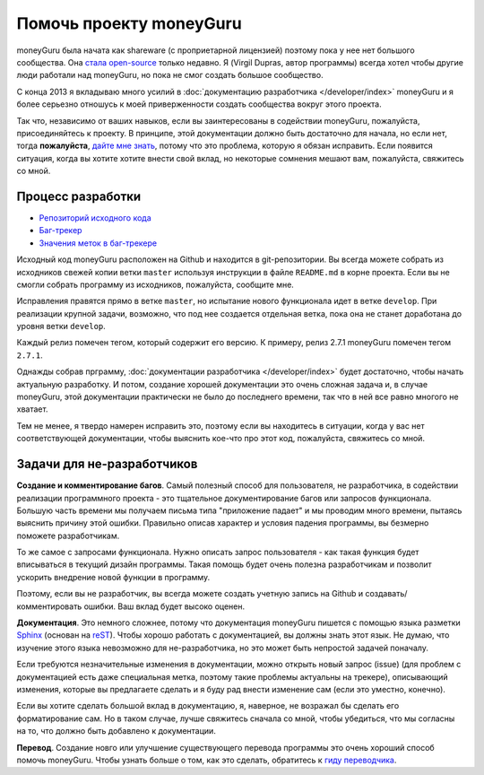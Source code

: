 ﻿Помочь проекту moneyGuru
=======================

moneyGuru была начата как shareware (с проприетарной лицензией) поэтому пока у нее нет большого 
сообщества. Она `стала open-source <http://www.hardcoded.net/articles/free-as-in-speech-fair-as-in-trade>`__ 
только недавно. Я (Virgil Dupras, автор программы) всегда хотел чтобы другие люди работали над moneyGuru,
но пока не смог создать большое сообщество.

С конца 2013 я вкладываю много усилий в :doc:`документацию разработчика </developer/index>` moneyGuru 
и я более серьезно отношусь к моей приверженности создать сообщества вокруг этого проекта.

Так что, независимо от ваших навыков, если вы заинтересованы в содействии moneyGuru, пожалуйста, 
присоединяйтесь к проекту. В принципе, этой документации должно быть достаточно для начала, но если нет, 
тогда **пожалуйста**, `дайте мне знать <mailto:hsoft@hardcoded.net>`__, потому что это проблема, которую я обязан 
исправить. Если появится ситуация, когда вы хотите хотите внести свой вклад, но некоторые сомнения мешают вам, 
пожалуйста, свяжитесь со мной. 

Процесс разработки
-------------------

* `Репозиторий исходного кода <https://github.com/hsoft/moneyguru>`__
* `Баг-трекер <https://github.com/hsoft/moneyguru/issues>`__
* `Значения меток в баг-трекере <https://github.com/hsoft/moneyguru/wiki/issue-labels>`__

Исходный код moneyGuru расположен на Github и находится в git-репозитории. Вы всегда можете
собрать из исходников свежей копии ветки ``master`` используя инструкции в файле
``README.md`` в корне проекта. Если вы не смогли собрать программу из исходников, пожалуйста, сообщите мне.

Исправления правятся прямо в ветке ``master``, но испытание нового функционала идет в ветке
``develop``. При реализации крупной задачи, возможно, что под нее создается отдельная ветка, пока
она не станет доработана до уровня ветки ``develop``.

Каждый релиз помечен тегом, который содержит его версию. К примеру, релиз 2.7.1 
moneyGuru помечен тегом ``2.7.1``.

Однажды собрав прграмму, :doc:`документации разработчика </developer/index>` будет
достаточно, чтобы начать актуальную разработку. И потом, создание хорошей документации
это очень сложная задача и, в случае moneyGuru, этой документации практически не было до 
последнего времени, так что в ней все равно многого не хватает.

Тем не менее, я твердо намерен исправить это, поэтому если вы находитесь в ситуации, когда у вас 
нет соответствующей документации, чтобы выяснить кое-что про этот код, пожалуйста, свяжитесь со мной.

Задачи для не-разработчиков
------------------------

**Создание и комментирование багов**. Самый полезный способ для пользователя, не разработчика, 
в содействии реализации программного проекта - это тщательное документирование багов или запросов 
функционала. Большую часть времени мы получаем письма типа "приложение падает" и мы проводим 
много времени, пытаясь выяснить причину этой ошибки. Правильно описав характер и условия падения 
программы, вы безмерно поможете разработчикам.

То же самое с запросами функционала. Нужно описать запрос пользователя - как такая функция будет 
вписываться в текущий дизайн программы. Такая помощь будет очень полезна разработчикам и позволит 
ускорить внедрение новой функции в программу.

Поэтому, если вы не разработчик, вы всегда можете создать учетную запись на Github и создавать/комментировать ошибки.
Ваш вклад будет высоко оценен.

**Документация**. Это немного сложнее, потому что документация moneyGuru пишется с помощью языка разметки `Sphinx`_ (основан на `reST`_).
Чтобы хорошо работать с документацией, вы должны знать этот язык. Не думаю, что изучение этого языка невозможно для не-разработчика, 
но это может быть непростой задачей поначалу.

Если требуются незначительные изменения в документации, можно открыть новый  запрос (issue) (для проблем с документацией
есть даже специальная метка, поэтому такие проблемы актуальны на трекере), описывающий изменения, которые 
вы предлагаете сделать и я буду рад внести изменение сам (если это уместно, конечно).

Если вы хотите сделать большой вклад в документацию, я, наверное, не возражал бы сделать его форматирование сам. 
Но в таком случае, лучше свяжитесь сначала со мной, чтобы убедиться, что мы согласны на то, что должно быть добавлено к документации.

**Перевод**. Создание новго или улучшение существующего перевода программы это очень хороший способ помочь
moneyGuru. Чтобы узнать больше о том, как это сделать, обратитесь к `гиду переводчика <https://github.com/hsoft/moneyguru/wiki/Translator-Guide>`__.

.. _Sphinx: http://sphinx-doc.org/
.. _reST: http://en.wikipedia.org/wiki/ReStructuredText
